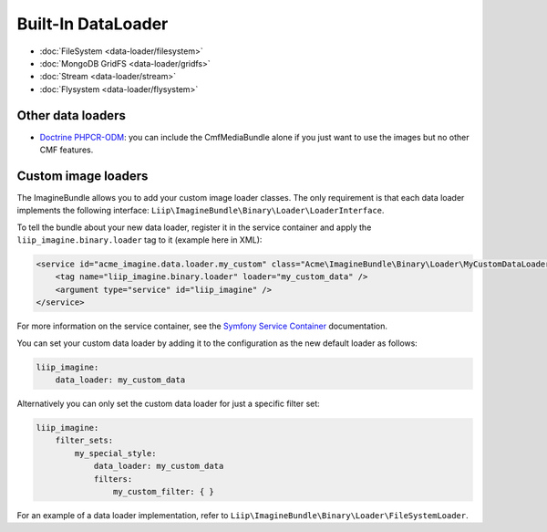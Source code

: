 Built-In DataLoader
===================

* :doc:`FileSystem <data-loader/filesystem>`
* :doc:`MongoDB GridFS <data-loader/gridfs>`
* :doc:`Stream <data-loader/stream>`
* :doc:`Flysystem <data-loader/flysystem>`

Other data loaders
------------------

* `Doctrine PHPCR-ODM`_: you can include the CmfMediaBundle alone if you just
  want to use the images but no other CMF features.

Custom image loaders
--------------------

The ImagineBundle allows you to add your custom image loader classes. The only
requirement is that each data loader implements the following interface:
``Liip\ImagineBundle\Binary\Loader\LoaderInterface``.

To tell the bundle about your new data loader, register it in the service
container and apply the ``liip_imagine.binary.loader`` tag to it (example here
in XML):

.. code-block:: xml

    <service id="acme_imagine.data.loader.my_custom" class="Acme\ImagineBundle\Binary\Loader\MyCustomDataLoader">
        <tag name="liip_imagine.binary.loader" loader="my_custom_data" />
        <argument type="service" id="liip_imagine" />
    </service>

For more information on the service container, see the `Symfony Service Container`_
documentation.

You can set your custom data loader by adding it to the configuration as the new default
loader as follows:

.. code-block:: yaml

    liip_imagine:
        data_loader: my_custom_data

Alternatively you can only set the custom data loader for just a specific filter set:

.. code-block:: yaml

    liip_imagine:
        filter_sets:
            my_special_style:
                data_loader: my_custom_data
                filters:
                    my_custom_filter: { }

For an example of a data loader implementation, refer to
``Liip\ImagineBundle\Binary\Loader\FileSystemLoader``.

.. _`Doctrine PHPCR-ODM`: http://symfony.com/doc/master/cmf/bundles/media.html#liipimagine
.. _`Symfony Service Container`: http://symfony.com/doc/current/book/service_container.html
